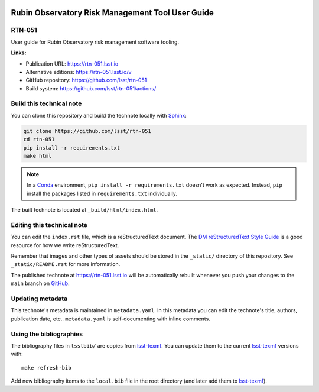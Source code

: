 .. image:: https://img.shields.io/badge/rtn--051-lsst.io-brightgreen.svg
   :target: https://rtn-051.lsst.io
.. image:: https://github.com/lsst/rtn-051/workflows/CI/badge.svg
   :target: https://github.com/lsst/rtn-051/actions/
..
  Uncomment this section and modify the DOI strings to include a Zenodo DOI badge in the README
  .. image:: https://zenodo.org/badge/doi/10.5281/zenodo.#####.svg
     :target: http://dx.doi.org/10.5281/zenodo.#####

#################################################
Rubin Observatory Risk Management Tool User Guide
#################################################

RTN-051
=======

User guide for Rubin Observatory risk management software tooling.

**Links:**

- Publication URL: https://rtn-051.lsst.io
- Alternative editions: https://rtn-051.lsst.io/v
- GitHub repository: https://github.com/lsst/rtn-051
- Build system: https://github.com/lsst/rtn-051/actions/


Build this technical note
=========================

You can clone this repository and build the technote locally with `Sphinx`_:

.. code-block:: bash

   git clone https://github.com/lsst/rtn-051
   cd rtn-051
   pip install -r requirements.txt
   make html

.. note::

   In a Conda_ environment, ``pip install -r requirements.txt`` doesn't work as expected.
   Instead, ``pip`` install the packages listed in ``requirements.txt`` individually.

The built technote is located at ``_build/html/index.html``.

Editing this technical note
===========================

You can edit the ``index.rst`` file, which is a reStructuredText document.
The `DM reStructuredText Style Guide`_ is a good resource for how we write reStructuredText.

Remember that images and other types of assets should be stored in the ``_static/`` directory of this repository.
See ``_static/README.rst`` for more information.

The published technote at https://rtn-051.lsst.io will be automatically rebuilt whenever you push your changes to the ``main`` branch on `GitHub <https://github.com/lsst/rtn-051>`_.

Updating metadata
=================

This technote's metadata is maintained in ``metadata.yaml``.
In this metadata you can edit the technote's title, authors, publication date, etc..
``metadata.yaml`` is self-documenting with inline comments.

Using the bibliographies
========================

The bibliography files in ``lsstbib/`` are copies from `lsst-texmf`_.
You can update them to the current `lsst-texmf`_ versions with::

   make refresh-bib

Add new bibliography items to the ``local.bib`` file in the root directory (and later add them to `lsst-texmf`_).

.. _Sphinx: http://sphinx-doc.org
.. _DM reStructuredText Style Guide: https://developer.lsst.io/restructuredtext/style.html
.. _this repo: ./index.rst
.. _Conda: http://conda.pydata.org/docs/
.. _lsst-texmf: https://lsst-texmf.lsst.io
